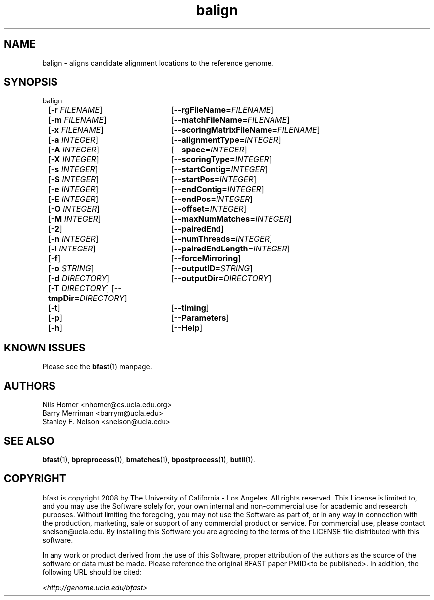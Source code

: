 \#  For more details on the layout of this page and how to process it
\#  to create PDF and HTML, see the comment header for bfast.1
\#
\#
\# .TP
\# \fB\-I\fR, \fB\-\-ignore\fR=\fIPATTERN\fR
\# do not list implied entries matching shell PATTERN
\#
\" Turn off justification and hyphenation
.na
.hy 0
.TH balign 1 "UCLA bfast"
.SH NAME
balign \- aligns candidate alignment locations to the reference genome.
.SH SYNOPSIS
.P
.fam C
.nf
balign
	[\fB\-r\fR \fIFILENAME\fR]	[\fB\-\-rgFileName=\fIFILENAME\fR]
	[\fB\-m\fR \fIFILENAME\fR]	[\fB\-\-matchFileName=\fIFILENAME\fR]
	[\fB\-x\fR \fIFILENAME\fR]	[\fB\-\-scoringMatrixFileName=\fIFILENAME\fR]
	[\fB\-a\fR \fIINTEGER\fR]	[\fB\-\-alignmentType=\fIINTEGER\fR]
	[\fB\-A\fR \fIINTEGER\fR]	[\fB\-\-space=\fIINTEGER\fR]
	[\fB\-X\fR \fIINTEGER\fR]	[\fB\-\-scoringType=\fIINTEGER\fR]
	[\fB\-s\fR \fIINTEGER\fR]	[\fB\-\-startContig=\fIINTEGER\fR]
	[\fB\-S\fR \fIINTEGER\fR]	[\fB\-\-startPos=\fIINTEGER\fR]
	[\fB\-e\fR \fIINTEGER\fR]	[\fB\-\-endContig=\fIINTEGER\fR]
	[\fB\-E\fR \fIINTEGER\fR]	[\fB\-\-endPos=\fIINTEGER\fR]
	[\fB\-O\fR \fIINTEGER\fR]	[\fB\-\-offset=\fIINTEGER\fR]
	[\fB\-M\fR \fIINTEGER\fR]	[\fB\-\-maxNumMatches=\fIINTEGER\fR]
	[\fB\-2\fR]			[\fB\-\-pairedEnd\fR]
	[\fB\-n\fR \fIINTEGER\fR]	[\fB\-\-numThreads=\fIINTEGER\fR]
	[\fB\-l\fR \fIINTEGER\fR]	[\fB\-\-pairedEndLength=\fIINTEGER\fR]
	[\fB\-f\fR]			[\fB\-\-forceMirroring\fR]
	[\fB\-o\fR \fISTRING\fR]	[\fB\-\-outputID=\fISTRING\fR]
	[\fB\-d\fR \fIDIRECTORY\fR]	[\fB\-\-outputDir=\fIDIRECTORY\fR]
	[\fB\-T\fR \fIDIRECTORY\fR] [\fB\-\-tmpDir=\fIDIRECTORY\fR]
	[\fB\-t\fR]			[\fB\-\-timing\fR]
	[\fB\-p\fR]			[\fB\-\-Parameters\fR]
	[\fB\-h\fR]			[\fB\-\-Help\fR]
.fi
.fam
.
.SH KNOWN ISSUES
Please see the
.BR bfast (1) 
manpage.
.
.SH AUTHORS
.P
Nils Homer <nhomer@cs.ucla.edu.org>
.br
Barry Merriman <barrym@ucla.edu>
.br
Stanley F. Nelson <snelson@ucla.edu>
.
.SH SEE ALSO
.P
.
.BR bfast "(1), "
.BR bpreprocess "(1), "
.BR bmatches "(1), "
.BR bpostprocess "(1),"
.BR butil "(1)."
.
.SH COPYRIGHT
.P
bfast is copyright 2008 by The University of California - Los
Angeles.  All rights reserved.  This License is limited to, and you
may use the Software solely for, your own internal and non-commercial
use for academic and research purposes.  Without limiting the foregoing,
you may not use the Software as part of, or in any way in connection
with the production, marketing, sale or support of any commercial
product or service.  For commercial use, please contact
snelson@ucla.edu.  By installing this Software you are agreeing to
the terms of the LICENSE file distributed with this software.
.
.P
In any work or product derived from the use of this Software, proper
attribution of the authors as the source of the software or data must
be made.  Please reference the original BFAST paper PMID<to be published>.
In addition, the following URL should be cited:
.
.P
.I <http://genome.ucla.edu/bfast>
